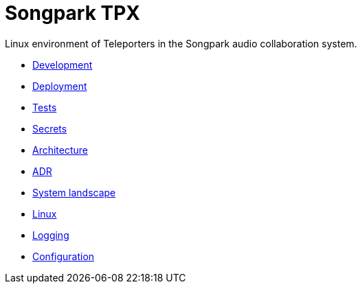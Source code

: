 = Songpark TPX

Linux environment of Teleporters in the Songpark audio collaboration system.

- xref:development.adoc[Development]
- xref:deployment.adoc[Deployment]
- xref:tests.adoc[Tests]
- xref:secrets.adoc[Secrets]
- xref:architecture.adoc[Architecture]
- xref:adr.adoc[ADR]
- xref:system-landscape.adoc[System landscape]
- xref:linux.adoc[Linux]
- xref:logging.adoc[Logging]
- xref:configuration.adoc[Configuration]
